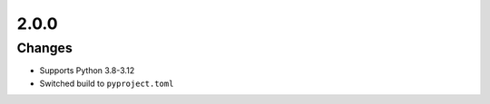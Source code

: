 .. _v2.0.0:

2.0.0
=====

Changes
.......

* Supports Python 3.8-3.12
* Switched build to ``pyproject.toml``
